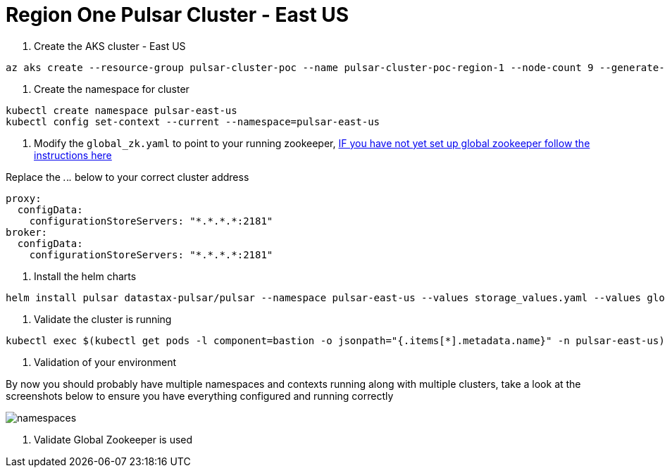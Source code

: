 = Region One Pulsar Cluster - East US

. Create the AKS cluster - East US

----
az aks create --resource-group pulsar-cluster-poc --name pulsar-cluster-poc-region-1 --node-count 9 --generate-ssh-keys --node-vm-size Standard_B4ms
----

. Create the namespace for cluster

----
kubectl create namespace pulsar-east-us
kubectl config set-context --current --namespace=pulsar-east-us
----

. Modify the `global_zk.yaml` to point to your running zookeeper, xref:installation-geo-global-zookeeper.adoc[IF you have not yet set up global zookeeper follow the instructions here]

Replace the _._._._ below to your correct cluster address

----
proxy:
  configData:
    configurationStoreServers: "*.*.*.*:2181"
broker:
  configData:
    configurationStoreServers: "*.*.*.*:2181"
----

. Install the helm charts

----
helm install pulsar datastax-pulsar/pulsar --namespace pulsar-east-us --values storage_values.yaml --values global_zk.yaml --create-namespace
----

. Validate the cluster is running

----
kubectl exec $(kubectl get pods -l component=bastion -o jsonpath="{.items[*].metadata.name}" -n pulsar-east-us) -it -n pulsar — /bin/bash
----

. Validation of your environment

By now you should probably have multiple namespaces and contexts running along with multiple clusters, take a look at the screenshots below to ensure you have everything configured and running correctly

image::kubectl_namespace.png[namespaces]

. Validate Global Zookeeper is used

